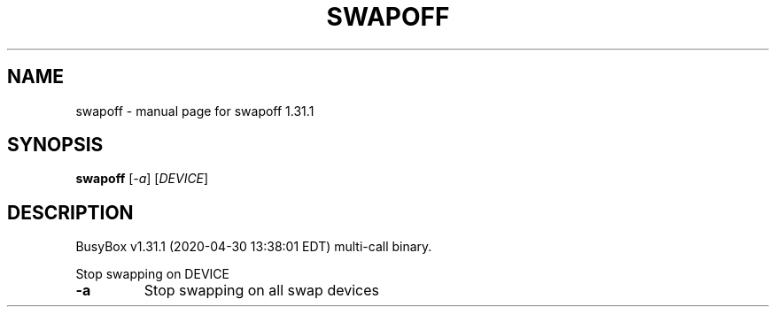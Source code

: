 .\" DO NOT MODIFY THIS FILE!  It was generated by help2man 1.47.8.
.TH SWAPOFF "1" "April 2020" "Fidelix 1.0" "User Commands"
.SH NAME
swapoff \- manual page for swapoff 1.31.1
.SH SYNOPSIS
.B swapoff
[\fI\,-a\/\fR] [\fI\,DEVICE\/\fR]
.SH DESCRIPTION
BusyBox v1.31.1 (2020\-04\-30 13:38:01 EDT) multi\-call binary.
.PP
Stop swapping on DEVICE
.TP
\fB\-a\fR
Stop swapping on all swap devices
